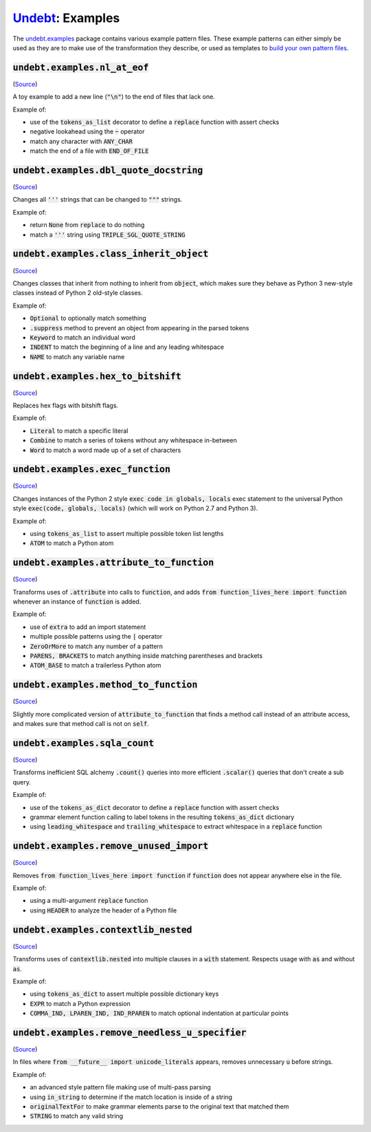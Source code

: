 Undebt_: Examples
=================

.. _Undebt: index.html
.. default-role:: code

The `undebt.examples`_ package contains various example pattern files. These example patterns can either simply be used as they are to make use of the transformation they describe, or used as templates to `build your own pattern files`_.

.. _`undebt.examples`: https://github.com/Yelp/undebt/tree/master/undebt/examples
.. _`build your own pattern files`: patterns.html

`undebt.examples.nl_at_eof`
---------------------------
(`Source
<https://github.com/Yelp/undebt/blob/master/undebt/examples/nl_at_eof.py>`_)

A toy example to add a new line (`"\n"`) to the end of files that lack one.

Example of:

- use of the `tokens_as_list` decorator to define a `replace` function with assert checks
- negative lookahead using the `~` operator
- match any character with `ANY_CHAR`
- match the end of a file with `END_OF_FILE`

`undebt.examples.dbl_quote_docstring`
-------------------------------------
(`Source
<https://github.com/Yelp/undebt/blob/master/undebt/examples/dbl_quote_docstring.py>`_)

Changes all `'''` strings that can be changed to `"""` strings.

Example of:

- return `None` from `replace` to do nothing
- match a `'''` string using `TRIPLE_SGL_QUOTE_STRING`

`undebt.examples.class_inherit_object`
--------------------------------------
(`Source
<https://github.com/Yelp/undebt/blob/master/undebt/examples/class_inherit_object.py>`_)

Changes classes that inherit from nothing to inherit from `object`, which makes sure they behave as Python 3 new-style classes instead of Python 2 old-style classes.

Example of:

- `Optional` to optionally match something
- `.suppress` method to prevent an object from appearing in the parsed tokens
- `Keyword` to match an individual word
- `INDENT` to match the beginning of a line and any leading whitespace
- `NAME` to match any variable name

`undebt.examples.hex_to_bitshift`
---------------------------------
(`Source
<https://github.com/Yelp/undebt/blob/master/undebt/examples/hex_to_bitshift.py>`_)

Replaces hex flags with bitshift flags.

Example of:

- `Literal` to match a specific literal
- `Combine` to match a series of tokens without any whitespace in-between
- `Word` to match a word made up of a set of characters

`undebt.examples.exec_function`
-------------------------------
(`Source
<https://github.com/Yelp/undebt/blob/master/undebt/examples/exec_function.py>`_)

Changes instances of the Python 2 style `exec code in globals, locals` exec statement to the universal Python style `exec(code, globals, locals)` (which will work on Python 2.7 and Python 3).

Example of:

- using `tokens_as_list` to assert multiple possible token list lengths
- `ATOM` to match a Python atom

`undebt.examples.attribute_to_function`
---------------------------------------
(`Source
<https://github.com/Yelp/undebt/blob/master/undebt/examples/attribute_to_function.py>`_)

Transforms uses of `.attribute` into calls to `function`, and adds `from function_lives_here import function` whenever an instance of `function` is added.

Example of:

- use of `extra` to add an import statement
- multiple possible patterns using the `|` operator
- `ZeroOrMore` to match any number of a pattern
- `PARENS, BRACKETS` to match anything inside matching parentheses and brackets
- `ATOM_BASE` to match a trailerless Python atom

`undebt.examples.method_to_function`
------------------------------------
(`Source
<https://github.com/Yelp/undebt/blob/master/undebt/examples/method_to_function.py>`_)

Slightly more complicated version of `attribute_to_function` that finds a method call instead of an attribute access, and makes sure that method call is not on `self`.

`undebt.examples.sqla_count`
----------------------------
(`Source
<https://github.com/Yelp/undebt/blob/master/undebt/examples/sqla_count.py>`_)

Transforms inefficient SQL alchemy `.count()` queries into more efficient `.scalar()` queries that don't create a sub query.

Example of:

- use of the `tokens_as_dict` decorator to define a `replace` function with assert checks
- grammar element function calling to label tokens in the resulting `tokens_as_dict` dictionary
- using `leading_whitespace` and `trailing_whitespace` to extract whitespace in a `replace` function

`undebt.examples.remove_unused_import`
--------------------------------------
(`Source
<https://github.com/Yelp/undebt/blob/master/undebt/examples/remove_unused_import.py>`_)

Removes `from function_lives_here import function` if `function` does not appear anywhere else in the file.

Example of:

- using a multi-argument `replace` function
- using `HEADER` to analyze the header of a Python file

`undebt.examples.contextlib_nested`
-----------------------------------
(`Source
<https://github.com/Yelp/undebt/blob/master/undebt/examples/contextlib_nested.py>`_)

Transforms uses of `contextlib.nested` into multiple clauses in a `with` statement. Respects usage with `as` and without `as`.

Example of:

- using `tokens_as_dict` to assert multiple possible dictionary keys
- `EXPR` to match a Python expression
- `COMMA_IND, LPAREN_IND, IND_RPAREN` to match optional indentation at particular points

`undebt.examples.remove_needless_u_specifier`
---------------------------------------------
(`Source
<https://github.com/Yelp/undebt/blob/master/undebt/examples/remove_needless_u_specifier.py>`_)

In files where `from __future__ import unicode_literals` appears, removes unnecessary `u` before strings.

Example of:

- an advanced style pattern file making use of multi-pass parsing
- using `in_string` to determine if the match location is inside of a string
- `originalTextFor` to make grammar elements parse to the original text that matched them
- `STRING` to match any valid string
